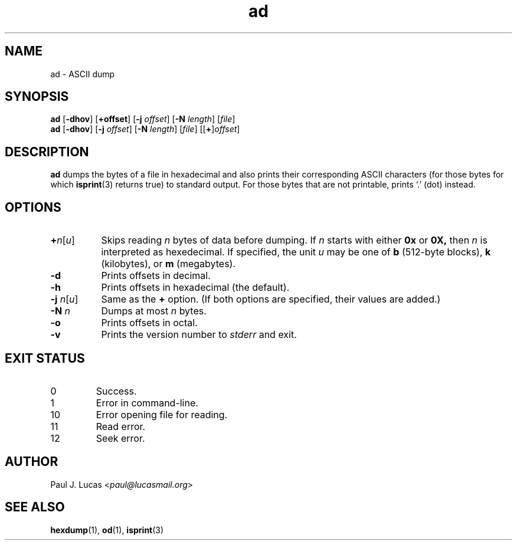 .\"
.\"	ad -- ASCII dump
.\"	ad.1: manual page
.\"
.\"	Copyright (C) 1996-2015  Paul J. Lucas
.\"
.\"	This program is free software; you can redistribute it and/or modify
.\"	it under the terms of the GNU General Public License as published by
.\"	the Free Software Foundation; either version 2 of the Licence, or
.\"	(at your option) any later version.
.\" 
.\"	This program is distributed in the hope that it will be useful,
.\"	but WITHOUT ANY WARRANTY; without even the implied warranty of
.\"	MERCHANTABILITY or FITNESS FOR A PARTICULAR PURPOSE.  See the
.\"	GNU General Public License for more details.
.\" 
.\"	You should have received a copy of the GNU General Public License
.\"	along with this program; if not, write to the Free Software
.\"	Foundation, Inc., 675 Mass Ave, Cambridge, MA 02139, USA.
.\"
.TH \f3ad\f1 1 "May 30, 2015" "PJL TOOLS"
.SH NAME
ad \- ASCII dump
.SH SYNOPSIS
.B ad
.RB [ \-dhov ]
[\f3+\f1\f3offset\f1]
[\f3\-j\fP \f2offset\fP]
[\f3\-N\fP \f2length\fP]
[\f2file\f1]
.br
.B ad
.RB [ \-dhov ]
[\f3\-j\fP \f2offset\fP]
[\f3\-N\fP \f2length\fP]
[\f2file\f1]
[[\f3+\f1]\f2offset\f1]
.SH DESCRIPTION
.B
ad
dumps the bytes of a file in hexadecimal
and also prints their corresponding ASCII characters
(for those bytes for which
.BR isprint (3)
returns true)
to standard output.
For those bytes that are not printable,
prints `\f(CW.\f1' (dot) instead.
.SH OPTIONS
.TP 8
\f3+\f2n\f1[\f2u\f1]
Skips reading
.I n
bytes of data before dumping.
If
.I n
starts with either
.B 0x
or
.BR 0X,
then
.I n
is interpreted as hexedecimal.
If specified, the unit
.I u
may be one of
.B b
(512-byte blocks),
.B k
(kilobytes),
or
.B m
(megabytes).
.TP
.B \-d
Prints offsets in decimal.
.TP
.B \-h
Prints offsets in hexadecimal
(the default).
.TP
\f3\-j\f1 \f2n\f1[\f2u\f1]
Same as the
.B +
option.
(If both options are specified,
their values are added.)
.TP
.BI \-N " n"
Dumps at most
.I n
bytes.
.TP
.B \-o
Prints offsets in octal.
.TP
.B \-v
Prints the version number to
.I stderr
and exit.
.SH EXIT STATUS
.PD 0
.IP 0
Success.
.IP 1
Error in command-line.
.IP 10
Error opening file for reading.
.IP 11
Read error.
.IP 12
Seek error.
.PD
.SH AUTHOR
Paul J. Lucas
.RI < paul@lucasmail.org >
.SH SEE ALSO
.BR hexdump (1),
.BR od (1),
.BR isprint (3)
